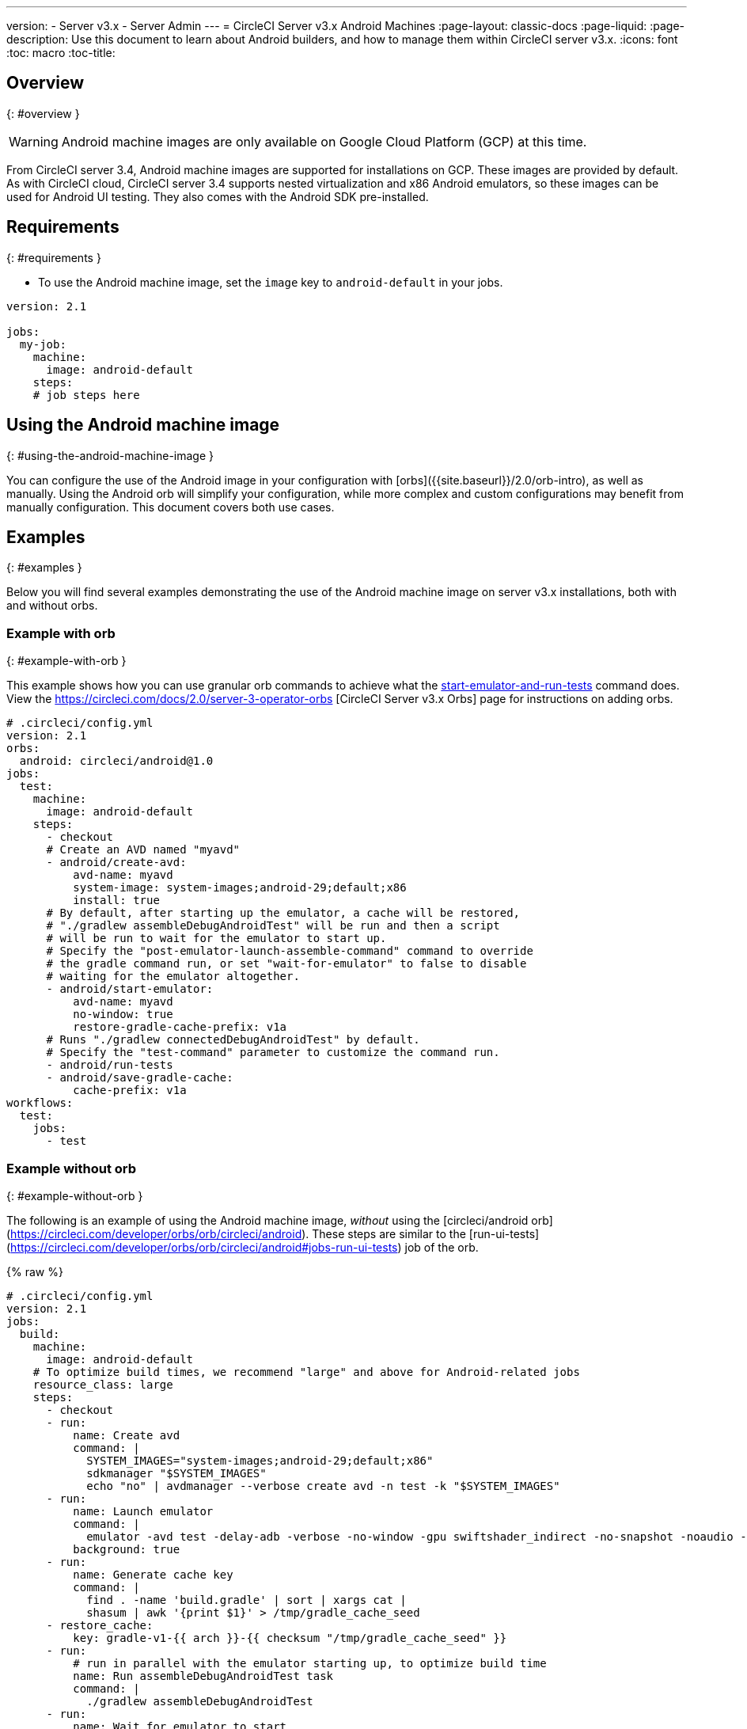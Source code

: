 ---
version:
- Server v3.x
- Server Admin
---
= CircleCI Server v3.x Android Machines
:page-layout: classic-docs
:page-liquid:
:page-description: Use this document to learn about Android builders, and how to manage them within CircleCI server v3.x.
:icons: font
:toc: macro
:toc-title:

toc::[]


## Overview
{: #overview }

WARNING: Android machine images are only available on Google Cloud Platform (GCP) at this time.

From CircleCI server 3.4, Android machine images are supported for installations on GCP. These images are provided by default. As with CircleCI cloud, CircleCI server 3.4 supports nested virtualization and x86 Android emulators, so these images can be used for Android UI testing. They also comes with the Android SDK pre-installed.

## Requirements
{: #requirements }

* To use the Android machine image, set the `image` key to `android-default` in your jobs.

[source,yaml]
----
version: 2.1

jobs:
  my-job:
    machine:
      image: android-default
    steps:
    # job steps here
----

## Using the Android machine image
{: #using-the-android-machine-image }

You can configure the use of the Android image in your configuration with [orbs]({{site.baseurl}}/2.0/orb-intro), as well as manually. Using the Android orb will simplify your configuration, while more complex and custom configurations may benefit from manually configuration. This document covers both use cases.

## Examples
{: #examples }

Below you will find several examples demonstrating the use of the Android machine image on server v3.x installations, both with and without orbs.

### Example with orb
{: #example-with-orb }

This example shows how you can use granular orb commands to achieve what the https://circleci.com/developer/orbs/orb/circleci/android#commands-start-emulator-and-run-tests[start-emulator-and-run-tests] command does. View the https://circleci.com/docs/2.0/server-3-operator-orbs [CircleCI Server v3.x Orbs] page for instructions on adding orbs.

```yaml
# .circleci/config.yml
version: 2.1
orbs:
  android: circleci/android@1.0
jobs:
  test:
    machine:
      image: android-default
    steps:
      - checkout
      # Create an AVD named "myavd"
      - android/create-avd:
          avd-name: myavd
          system-image: system-images;android-29;default;x86
          install: true
      # By default, after starting up the emulator, a cache will be restored,
      # "./gradlew assembleDebugAndroidTest" will be run and then a script
      # will be run to wait for the emulator to start up.
      # Specify the "post-emulator-launch-assemble-command" command to override
      # the gradle command run, or set "wait-for-emulator" to false to disable
      # waiting for the emulator altogether.
      - android/start-emulator:
          avd-name: myavd
          no-window: true
          restore-gradle-cache-prefix: v1a
      # Runs "./gradlew connectedDebugAndroidTest" by default.
      # Specify the "test-command" parameter to customize the command run.
      - android/run-tests
      - android/save-gradle-cache:
          cache-prefix: v1a
workflows:
  test:
    jobs:
      - test
```

### Example without orb
{: #example-without-orb }

The following is an example of using the Android machine image, _without_ using the [circleci/android orb](https://circleci.com/developer/orbs/orb/circleci/android). These steps are similar to the [run-ui-tests](https://circleci.com/developer/orbs/orb/circleci/android#jobs-run-ui-tests) job of the orb.

{% raw %}
```yaml
# .circleci/config.yml
version: 2.1
jobs:
  build:
    machine:
      image: android-default
    # To optimize build times, we recommend "large" and above for Android-related jobs
    resource_class: large
    steps:
      - checkout
      - run:
          name: Create avd
          command: |
            SYSTEM_IMAGES="system-images;android-29;default;x86"
            sdkmanager "$SYSTEM_IMAGES"
            echo "no" | avdmanager --verbose create avd -n test -k "$SYSTEM_IMAGES"
      - run:
          name: Launch emulator
          command: |
            emulator -avd test -delay-adb -verbose -no-window -gpu swiftshader_indirect -no-snapshot -noaudio -no-boot-anim
          background: true
      - run:
          name: Generate cache key
          command: |
            find . -name 'build.gradle' | sort | xargs cat |
            shasum | awk '{print $1}' > /tmp/gradle_cache_seed
      - restore_cache:
          key: gradle-v1-{{ arch }}-{{ checksum "/tmp/gradle_cache_seed" }}
      - run:
          # run in parallel with the emulator starting up, to optimize build time
          name: Run assembleDebugAndroidTest task
          command: |
            ./gradlew assembleDebugAndroidTest
      - run:
          name: Wait for emulator to start
          command: |
            circle-android wait-for-boot
      - run:
          name: Disable emulator animations
          command: |
            adb shell settings put global window_animation_scale 0.0
            adb shell settings put global transition_animation_scale 0.0
            adb shell settings put global animator_duration_scale 0.0
      - run:
          name: Run UI tests (with retry)
          command: |
            MAX_TRIES=2
            run_with_retry() {
               n=1
               until [ $n -gt $MAX_TRIES ]
               do
                  echo "Starting test attempt $n"
                  ./gradlew connectedDebugAndroidTest && break
                  n=$[$n+1]
                  sleep 5
               done
               if [ $n -gt $MAX_TRIES ]; then
                 echo "Max tries reached ($MAX_TRIES)"
                 exit 1
               fi
            }
            run_with_retry
      - save_cache:
          key: gradle-v1-{{ arch }}-{{ checksum "/tmp/gradle_cache_seed" }}
          paths:
            - ~/.gradle/caches
            - ~/.gradle/wrapper
workflows:
  build:
    jobs:
      - build
```
{% endraw %}


